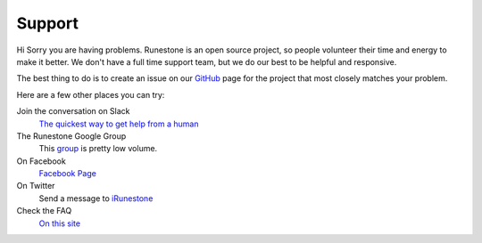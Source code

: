 Support
=======

Hi Sorry you are having problems.  Runestone is an open source project, so people volunteer their time and energy to make it better. We don't have a full time support team, but we do our best to be helpful and responsive.

The best thing to do is to create an issue on our `GitHub <http://github.com/RunestoneInteractive>`_ page for the project that most closely matches your problem.

Here are a few other places you can try:

Join the conversation on Slack
  `The quickest way to get help from a human <https://join.slack.com/t/runestoneteam/shared_invite/enQtNTg2NTMzNjI3OTQxLWZhYzNlODE0ZGNkYWM1YjNmN2YyN2E5M2MzMTU2YThmOTExYmY0OTIxZTU0ZGVkMzdmZTVlZmM3MzI4ODJhY2Q>`_


The Runestone Google Group
  This `group <https://groups.google.com/forum/#!forum/runestone_instructors>`_ is pretty low volume.

On Facebook
  `Facebook Page <https://www.facebook.com/RunestoneInteractive>`_

On Twitter
  Send a message to `iRunestone <http://twitter.com/iRunestone>`_

Check the FAQ
  `On this site </pages/faq.html>`_
